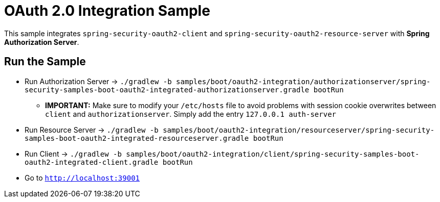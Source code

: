 = OAuth 2.0 Integration Sample

This sample integrates `spring-security-oauth2-client` and `spring-security-oauth2-resource-server` with *Spring Authorization Server*.

== Run the Sample

* Run Authorization Server -> `./gradlew -b samples/boot/oauth2-integration/authorizationserver/spring-security-samples-boot-oauth2-integrated-authorizationserver.gradle bootRun`
** *IMPORTANT:* Make sure to modify your `/etc/hosts` file to avoid problems with session cookie overwrites between `client` and `authorizationserver`. Simply add the entry `127.0.0.1	auth-server`
* Run Resource Server -> `./gradlew -b samples/boot/oauth2-integration/resourceserver/spring-security-samples-boot-oauth2-integrated-resourceserver.gradle bootRun`
* Run Client -> `./gradlew -b samples/boot/oauth2-integration/client/spring-security-samples-boot-oauth2-integrated-client.gradle bootRun`
* Go to `http://localhost:39001`
